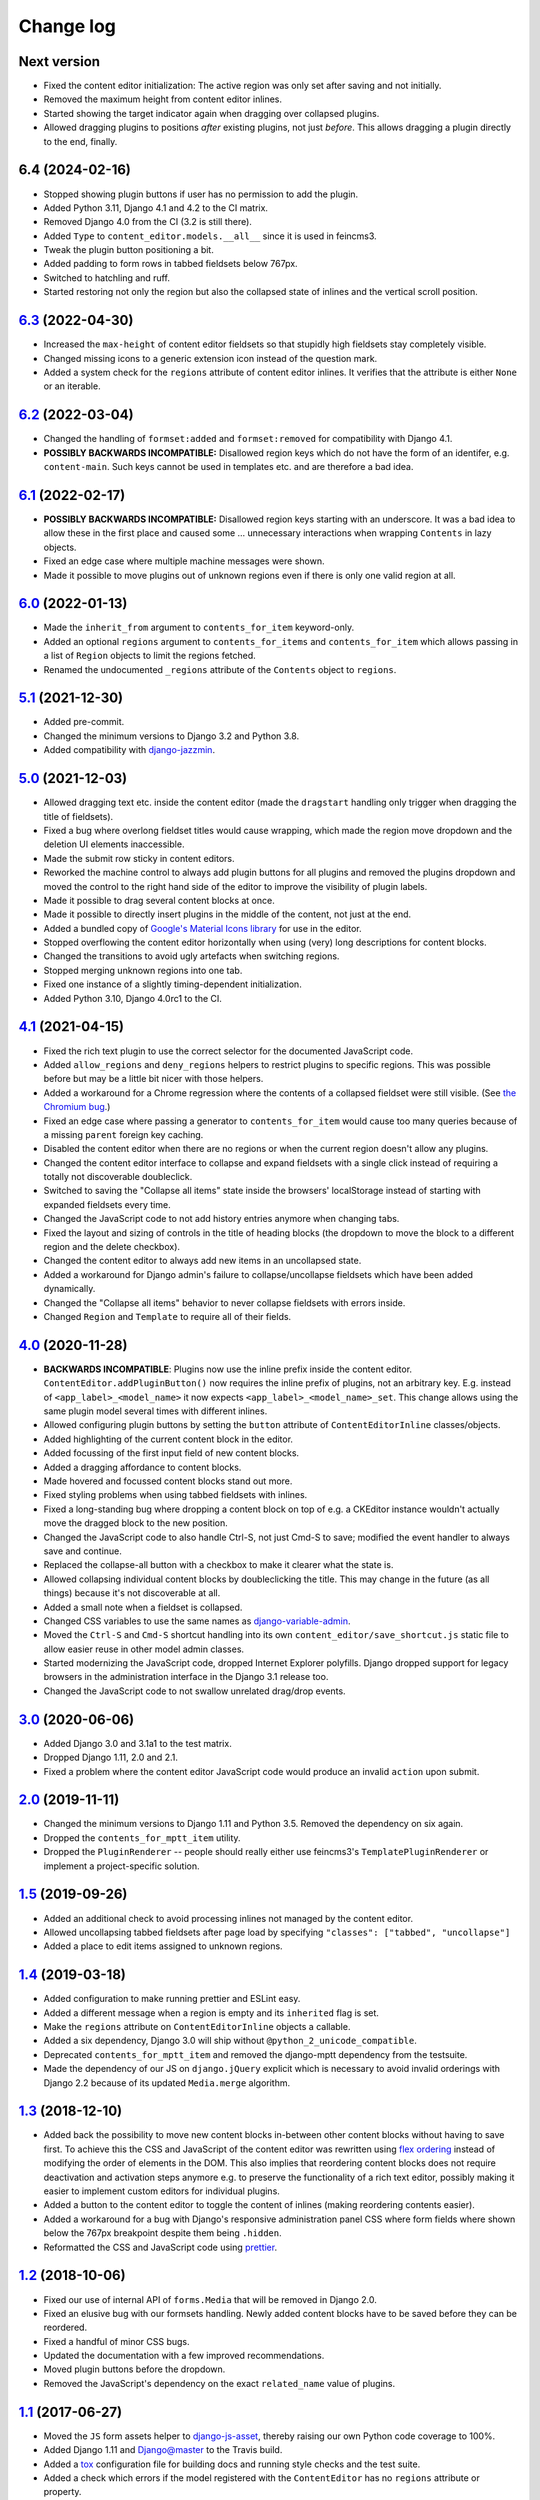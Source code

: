 ==========
Change log
==========

Next version
============

- Fixed the content editor initialization: The active region was only set after
  saving and not initially.
- Removed the maximum height from content editor inlines.
- Started showing the target indicator again when dragging over collapsed
  plugins.
- Allowed dragging plugins to positions *after* existing plugins, not just
  *before*. This allows dragging a plugin directly to the end, finally.


6.4 (2024-02-16)
================

- Stopped showing plugin buttons if user has no permission to add the plugin.
- Added Python 3.11, Django 4.1 and 4.2 to the CI matrix.
- Removed Django 4.0 from the CI (3.2 is still there).
- Added ``Type`` to ``content_editor.models.__all__`` since it is used in
  feincms3.
- Tweak the plugin button positioning a bit.
- Added padding to form rows in tabbed fieldsets below 767px.
- Switched to hatchling and ruff.
- Started restoring not only the region but also the collapsed state of inlines
  and the vertical scroll position.


`6.3`_ (2022-04-30)
===================

.. _6.3: https://github.com/matthiask/django-content-editor/compare/6.2...6.3

- Increased the ``max-height`` of content editor fieldsets so that stupidly
  high fieldsets stay completely visible.
- Changed missing icons to a generic extension icon instead of the question
  mark.
- Added a system check for the ``regions`` attribute of content editor inlines.
  It verifies that the attribute is either ``None`` or an iterable.


`6.2`_ (2022-03-04)
===================

.. _6.2: https://github.com/matthiask/django-content-editor/compare/6.1...6.2

- Changed the handling of ``formset:added`` and ``formset:removed`` for
  compatibility with Django 4.1.
- **POSSIBLY BACKWARDS INCOMPATIBLE:** Disallowed region keys which do not have
  the form of an identifer, e.g. ``content-main``. Such keys cannot be used in
  templates etc. and are therefore a bad idea.


`6.1`_ (2022-02-17)
===================

.. _6.1: https://github.com/matthiask/django-content-editor/compare/6.0...6.1

- **POSSIBLY BACKWARDS INCOMPATIBLE:** Disallowed region keys starting with an
  underscore. It was a bad idea to allow these in the first place and caused
  some ... unnecessary interactions when wrapping ``Contents`` in lazy objects.
- Fixed an edge case where multiple machine messages were shown.
- Made it possible to move plugins out of unknown regions even if there is only
  one valid region at all.


`6.0`_ (2022-01-13)
===================

.. _6.0: https://github.com/matthiask/django-content-editor/compare/5.1...6.0

- Made the ``inherit_from`` argument to ``contents_for_item`` keyword-only.
- Added an optional ``regions`` argument to ``contents_for_items`` and
  ``contents_for_item`` which allows passing in a list of ``Region`` objects to
  limit the regions fetched.
- Renamed the undocumented ``_regions`` attribute of the ``Contents`` object to
  ``regions``.


`5.1`_ (2021-12-30)
===================

- Added pre-commit.
- Changed the minimum versions to Django 3.2 and Python 3.8.
- Added compatibility with `django-jazzmin
  <https://github.com/farridav/django-jazzmin/>`__.


`5.0`_ (2021-12-03)
===================

- Allowed dragging text etc. inside the content editor (made the ``dragstart``
  handling only trigger when dragging the title of fieldsets).
- Fixed a bug where overlong fieldset titles would cause wrapping, which made
  the region move dropdown and the deletion UI elements inaccessible.
- Made the submit row sticky in content editors.
- Reworked the machine control to always add plugin buttons for all plugins and
  removed the plugins dropdown and moved the control to the right hand side of
  the editor to improve the visibility of plugin labels.
- Made it possible to drag several content blocks at once.
- Made it possible to directly insert plugins in the middle of the content, not
  just at the end.
- Added a bundled copy of `Google's Material Icons library
  <https://fonts.google.com/icons>`__ for use in the editor.
- Stopped overflowing the content editor horizontally when using (very) long
  descriptions for content blocks.
- Changed the transitions to avoid ugly artefacts when switching regions.
- Stopped merging unknown regions into one tab.
- Fixed one instance of a slightly timing-dependent initialization.
- Added Python 3.10, Django 4.0rc1 to the CI.


`4.1`_ (2021-04-15)
===================

- Fixed the rich text plugin to use the correct selector for the
  documented JavaScript code.
- Added ``allow_regions`` and ``deny_regions`` helpers to restrict
  plugins to specific regions. This was possible before but may be a
  little bit nicer with those helpers.
- Added a workaround for a Chrome regression where the contents of a
  collapsed fieldset were still visible. (See `the Chromium bug
  <https://bugs.chromium.org/p/chromium/issues/detail?id=1151858>`__.)
- Fixed an edge case where passing a generator to ``contents_for_item``
  would cause too many queries because of a missing ``parent`` foreign
  key caching.
- Disabled the content editor when there are no regions or when the current
  region doesn't allow any plugins.
- Changed the content editor interface to collapse and expand fieldsets with a
  single click instead of requiring a totally not discoverable doubleclick.
- Switched to saving the "Collapse all items" state inside the browsers'
  localStorage instead of starting with expanded fieldsets every time.
- Changed the JavaScript code to not add history entries anymore when changing
  tabs.
- Fixed the layout and sizing of controls in the title of heading blocks (the
  dropdown to move the block to a different region and the delete checkbox).
- Changed the content editor to always add new items in an uncollapsed state.
- Added a workaround for Django admin's failure to collapse/uncollapse
  fieldsets which have been added dynamically.
- Changed the "Collapse all items" behavior to never collapse fieldsets with
  errors inside.
- Changed ``Region`` and ``Template`` to require all of their fields.


`4.0`_ (2020-11-28)
===================

- **BACKWARDS INCOMPATIBLE**: Plugins now use the inline prefix inside
  the content editor. ``ContentEditor.addPluginButton()`` now requires
  the inline prefix of plugins, not an arbitrary key. E.g.  instead of
  ``<app_label>_<model_name>`` it now expects
  ``<app_label>_<model_name>_set``. This change allows using the same
  plugin model several times with different inlines.
- Allowed configuring plugin buttons by setting the ``button`` attribute
  of ``ContentEditorInline`` classes/objects.
- Added highlighting of the current content block in the editor.
- Added focussing of the first input field of new content blocks.
- Added a dragging affordance to content blocks.
- Made hovered and focussed content blocks stand out more.
- Fixed styling problems when using tabbed fieldsets with inlines.
- Fixed a long-standing bug where dropping a content block on top of
  e.g. a CKEditor instance wouldn't actually move the dragged block to
  the new position.
- Changed the JavaScript code to also handle Ctrl-S, not just Cmd-S to
  save; modified the event handler to always save and continue.
- Replaced the collapse-all button with a checkbox to make it clearer
  what the state is.
- Allowed collapsing individual content blocks by doubleclicking the
  title. This may change in the future (as all things) because it's not
  discoverable at all.
- Added a small note when a fieldset is collapsed.
- Changed CSS variables to use the same names as `django-variable-admin
  <https://github.com/matthiask/django-variable-admin/>`__.
- Moved the ``Ctrl-S`` and ``Cmd-S`` shortcut handling into its own
  ``content_editor/save_shortcut.js`` static file to allow easier reuse
  in other model admin classes.
- Started modernizing the JavaScript code, dropped Internet Explorer
  polyfills. Django dropped support for legacy browsers in the
  administration interface in the Django 3.1 release too.
- Changed the JavaScript code to not swallow unrelated drag/drop events.


`3.0`_ (2020-06-06)
===================

- Added Django 3.0 and 3.1a1 to the test matrix.
- Dropped Django 1.11, 2.0 and 2.1.
- Fixed a problem where the content editor JavaScript code would produce
  an invalid ``action`` upon submit.


`2.0`_ (2019-11-11)
===================

- Changed the minimum versions to Django 1.11 and Python 3.5. Removed
  the dependency on six again.
- Dropped the ``contents_for_mptt_item`` utility.
- Dropped the ``PluginRenderer`` -- people should really either use
  feincms3's ``TemplatePluginRenderer`` or implement a project-specific
  solution.


`1.5`_ (2019-09-26)
===================

- Added an additional check to avoid processing inlines not managed by
  the content editor.
- Allowed uncollapsing tabbed fieldsets after page load by specifying
  ``"classes": ["tabbed", "uncollapse"]``
- Added a place to edit items assigned to unknown regions.


`1.4`_ (2019-03-18)
===================

- Added configuration to make running prettier and ESLint easy.
- Added a different message when a region is empty and its ``inherited``
  flag is set.
- Make the ``regions`` attribute on ``ContentEditorInline`` objects a
  callable.
- Added a six dependency, Django 3.0 will ship without
  ``@python_2_unicode_compatible``.
- Deprecated ``contents_for_mptt_item`` and removed the django-mptt
  dependency from the testsuite.
- Made the dependency of our JS on ``django.jQuery`` explicit which is
  necessary to avoid invalid orderings with Django 2.2 because of its
  updated ``Media.merge`` algorithm.


`1.3`_ (2018-12-10)
===================

- Added back the possibility to move new content blocks in-between other
  content blocks without having to save first. To achieve this the CSS
  and JavaScript of the content editor was rewritten using `flex
  ordering <https://developer.mozilla.org/en-US/docs/Web/CSS/order>`__
  instead of modifying the order of elements in the DOM. This also
  implies that reordering content blocks does not require deactivation
  and activation steps anymore e.g. to preserve the functionality of a
  rich text editor, possibly making it easier to implement custom
  editors for individual plugins.
- Added a button to the content editor to toggle the content of inlines
  (making reordering contents easier).
- Added a workaround for a bug with Django's responsive administration
  panel CSS where form fields where shown below the 767px breakpoint
  despite them being ``.hidden``.
- Reformatted the CSS and JavaScript code using `prettier
  <https://prettier.io/>`__.


`1.2`_ (2018-10-06)
===================

- Fixed our use of internal API of ``forms.Media`` that will be removed
  in Django 2.0.
- Fixed an elusive bug with our formsets handling. Newly added content
  blocks have to be saved before they can be reordered.
- Fixed a handful of minor CSS bugs.
- Updated the documentation with a few improved recommendations.
- Moved plugin buttons before the dropdown.
- Removed the JavaScript's dependency on the exact ``related_name``
  value of plugins.


`1.1`_ (2017-06-27)
===================

- Moved the ``JS`` form assets helper to django-js-asset_, thereby raising
  our own Python code coverage to 100%.
- Added Django 1.11 and Django@master to the Travis build.
- Added a tox_ configuration file for building docs and running style
  checks and the test suite.
- Added a check which errors if the model registered with the
  ``ContentEditor`` has no ``regions`` attribute or property.
- Expanded the documentation a bit.
- Fixed occasional problems when sorting by keeping the empty inline
  formsets at the end at all times. Thanks to Tom Van Damme for the
  contribution!


`1.0`_ (2017-01-23)
===================

- Moved the regions inheritance handling from ``contents_for_mptt_item``
  to ``contents_for_item`` to make it reusable outside MPTT hierarchies.
- Reworded the introduction to the documentation.


`0.10`_ (2016-09-06)
====================

- Changed ``Region`` and ``Template`` to extend
  ``types.SimpleNamespace`` on Python versions that support this
  (>3.3)
- Allowed restricting individual plugin types to a subset of available
  regions by setting ``ContentEditorInline.plugins`` to a list of region
  keys. Thanks to Tom Van Damme for the contribution!
- Removed Django from ``install_requires`` -- updating
  django-content-editor does not necessarily mean users want to update
  Django as well.


`0.9`_ (2016-08-12)
===================

- Some browsers do not support ``Math.sign``...
- Automatically open the first tab with errors when using tabbed
  fieldsets.
- Improve visibility of plugin fieldsets.
- Fixed widgets using their own size in tabbed fieldsets and the
  content editor (for example django-versatileimagefield_'s primary
  point of interest field).
- Use django.contrib.staticfiles' static URL generation if it is
  installed.


`0.8`_ (2016-07-07)
===================

- Modified ``PluginRenderer.render`` and
  ``PluginRenderer.render_content`` to pass on keyword arguments (if
  any) to the registered render functions.
- Made tabbed fieldsets' titles stand out if the tab contains invalid fields.


`0.7`_ (2016-06-29)
===================

- Raise tests coverage back to 100% after the ``PluginRenderer.render``
  change in 0.6.
- Simplify the implementation of the return value of
  ``PluginRenderer.render``. Empty regions are now falsy again.


`0.6`_ (2016-06-25)
===================

- The return value of ``PluginRenderer.render`` now allows outputting
  individual items as well as the concatenated output of all items as
  before.
- Added this change log.


`0.5`_ (2016-06-21)
===================

- Made tests using Django@master pass again by switching to my fork of
  django-mptt.
- Simplified the way package data is specified in setup.py.


`0.4`_ (2016-04-14)
===================

- Added a check to Django's checks framework for custom content editor
  fieldsets.
- Streamlined the implementation of ``PluginRenderer``, allow rendering
  a single plugin.
- Added documentation for ``Contents`` and its helpers.
- Added infrastructure for running the tests using ``./setup.py test``.


`0.3`_ (2016-02-28)
===================

- Replaced the ``ContentEditorForm`` with a ``formfield_for_dbfield``
  override for easier model form customization.
- Replaced the ``ContentProxy`` concept with a generic ``Contents``
  class and various helpers for fetching contents.
- Added a simple ``PluginRenderer`` for registering render functions
  for a plugin class tree.


`0.2`_ (2016-02-26)
===================

- Added comments, documentation.
- Fixed the JavaScript tag generation by the ``JS`` class.
- Only auto-fill our own ordering fields.


`0.1`_ (2016-02-16)
===================

Initial public release of django-content-editor.

The last common commit of FeinCMS 1 and django-content-editor before the fork
was `made in 2015
<https://github.com/feincms/feincms/commit/30d1e263e1ac32cdd1550517de003791e533b2de>`__.
The core concepts were basically unchanged since 2009. django-content-editor is
a modernization of FeinCMS's ItemEditor while keeping the good parts about it.


.. _django-ckeditor: https://pypi.python.org/pypi/django-ckeditor
.. _django-content-editor: http://django-content-editor.readthedocs.org/en/latest/
.. _django-js-asset: https://github.com/matthiask/django-js-asset
.. _django-mptt: https://github.com/django-mptt/django-mptt/
.. _feincms-cleanse: https://pypi.python.org/pypi/feincms-cleanse
.. _django-versatileimagefield: http://django-versatileimagefield.readthedocs.io/en/latest/
.. _tox: https://tox.readthedocs.io/

.. _0.1: https://github.com/matthiask/django-content-editor/commit/2bea5456
.. _0.2: https://github.com/matthiask/django-content-editor/compare/0.1.0...0.2.0
.. _0.3: https://github.com/matthiask/django-content-editor/compare/0.2.0...0.3.0
.. _0.4: https://github.com/matthiask/django-content-editor/compare/0.3.0...0.4.0
.. _0.5: https://github.com/matthiask/django-content-editor/compare/0.4.0...0.5.0
.. _0.6: https://github.com/matthiask/django-content-editor/compare/0.5.0...0.6.0
.. _0.7: https://github.com/matthiask/django-content-editor/compare/0.6.0...0.7.0
.. _0.8: https://github.com/matthiask/django-content-editor/compare/0.7.0...0.8.0
.. _0.9: https://github.com/matthiask/django-content-editor/compare/0.8.0...0.9.0
.. _0.10: https://github.com/matthiask/django-content-editor/compare/0.9.0...0.10.0
.. _1.0: https://github.com/matthiask/django-content-editor/compare/0.10.0...1.0.0
.. _1.1: https://github.com/matthiask/django-content-editor/compare/1.0.0...1.1.0
.. _1.2: https://github.com/matthiask/django-content-editor/compare/1.1.0...1.2
.. _1.3: https://github.com/matthiask/django-content-editor/compare/1.2...1.3
.. _1.4: https://github.com/matthiask/django-content-editor/compare/1.3...1.4
.. _1.5: https://github.com/matthiask/django-content-editor/compare/1.4...1.5
.. _2.0: https://github.com/matthiask/django-content-editor/compare/1.5...2.0
.. _3.0: https://github.com/matthiask/django-content-editor/compare/2.0...3.0
.. _4.0: https://github.com/matthiask/django-content-editor/compare/3.0...4.0
.. _4.1: https://github.com/matthiask/django-content-editor/compare/4.0...4.1
.. _5.0: https://github.com/matthiask/django-content-editor/compare/4.1...5.0
.. _5.1: https://github.com/matthiask/django-content-editor/compare/5.0...5.1
